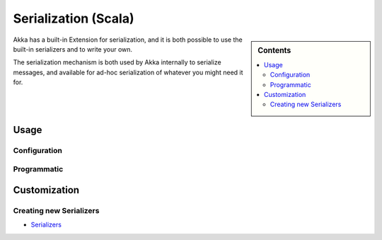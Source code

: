 
.. _serialization-scala:

######################
 Serialization (Scala)
######################

.. sidebar:: Contents

   .. contents:: :local:

Akka has a built-in Extension for serialization,
and it is both possible to use the built-in serializers and to write your own.

The serialization mechanism is both used by Akka internally to serialize messages,
and available for ad-hoc serialization of whatever you might need it for.

Usage
=====

Configuration
-------------

Programmatic
------------

Customization
=============

Creating new Serializers
------------------------


* `Serializers <https://github.com/jboner/akka/blob/master/akka-actor/src/main/resources/reference.conf#L180>`_